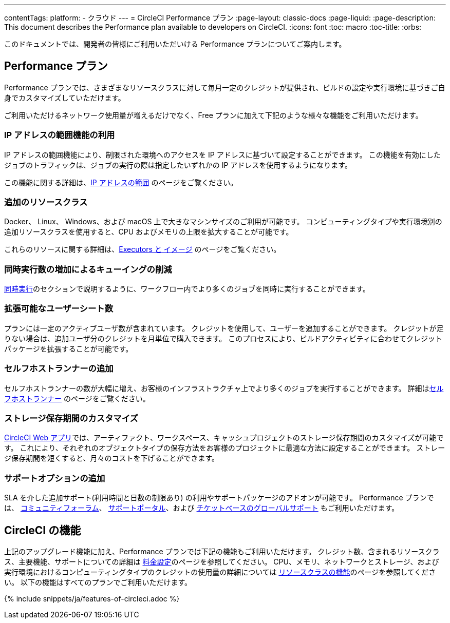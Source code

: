 ---
contentTags:
  platform:
  - クラウド
---
= CircleCI Performance プラン
:page-layout: classic-docs
:page-liquid:
:page-description: This document describes the Performance plan available to developers on CircleCI.
:icons: font
:toc: macro
:toc-title:
:orbs:

このドキュメントでは、開発者の皆様にご利用いただいける Performance プランについてご案内します。

[#performance-plan]
== Performance プラン

Performance プランでは、さまざまなリソースクラスに対して毎月一定のクレジットが提供され、ビルドの設定や実行環境に基づきご自身でカスタマイズしていただけます。

ご利用いただけるネットワーク使用量が増えるだけでなく、Free プランに加えて下記のような様々な機能をご利用いただけます。

[#access-to-ip-ranges]
=== IP アドレスの範囲機能の利用

IP アドレスの範囲機能により、制限された環境へのアクセスを IP アドレスに基づいて設定することができます。 この機能を有効にしたジョブのトラフィックは、ジョブの実行の際は指定したいずれかの IP アドレスを使用するようになります。

この機能に関する詳細は、<<ip-ranges#,IP アドレスの範囲>> のページをご覧ください。

[#additional-resource-classes]
=== 追加のリソースクラス

Docker、 Linux、 Windows、および macOS 上で大きなマシンサイズのご利用が可能です。 コンピューティングタイプや実行環境別の追加リソースクラスを使用すると、CPU およびメモリの上限を拡大することが可能です。

これらのリソースに関する詳細は、<<executor-intro#,Executors と イメージ>> のページをご覧ください。

[#less-queuing-with-more-concurrency]
=== 同時実行数の増加によるキューイングの削減

<<#concurrency,同時実行>>のセクションで説明するように、ワークフロー内でより多くのジョブを同時に実行することができます。

[#scalable-user-seat-count]
=== 拡張可能なユーザーシート数

プランには一定のアクティブユーザ数が含まれています。 クレジットを使用して、ユーザーを追加することができます。 クレジットが足りない場合は、追加ユーザ分のクレジットを月単位で購入できます。 このプロセスにより、ビルドアクティビティに合わせてクレジットパッケージを拡張することが可能です。

[#additional-self-hosted-runners]
=== セルフホストランナーの追加

セルフホストランナーの数が大幅に増え、お客様のインフラストラクチャ上でより多くのジョブを実行することができます。 詳細は<<#self-hosted-runners,セルフホストランナー>> のページをご覧ください。

[#custom-storage-retention]
=== ストレージ保存期間のカスタマイズ

https://app.circleci.com/[CircleCI Web アプリ]では、アーティファクト、ワークスペース、キャッシュプロジェクトのストレージ保存期間のカスタマイズが可能です。 これにより、それぞれのオブジェクトタイプの保存方法をお客様のプロジェクトに最適な方法に設定することができます。 ストレージ保存期間を短くすると、月々のコストを下げることができます。

[#additional-support-options]
=== サポートオプションの追加

SLA を介した追加サポート(利用時間と日数の制限あり) の利用やサポートパッケージのアドオンが可能です。 Performance プランでは、 https://discuss.circleci.com/[コミュニティフォーラム]、 https://support.circleci.com/hc/ja[サポートポータル]、および 
 https://support.circleci.com/hc/ja/requests/new[チケットベースのグローバルサポート] もご利用いただけます。

[#circleci-features]
== CircleCI の機能

上記のアップグレード機能に加え、Performance プランでは下記の機能もご利用いただけます。 クレジット数、含まれるリソースクラス、主要機能、サポートについての詳細は https://circleci.com/ja/pricing/[料金設定]のページを参照してください。 CPU、メモリ、ネットワークとストレージ、および実行環境におけるコンピューティングタイプのクレジットの使用量の詳細については https://circleci.com/ja/product/features/resource-classes/[リソースクラスの機能]のページを参照してください。 以下の機能はすべてのプランでご利用いただけます。

{% include snippets/ja/features-of-circleci.adoc %}